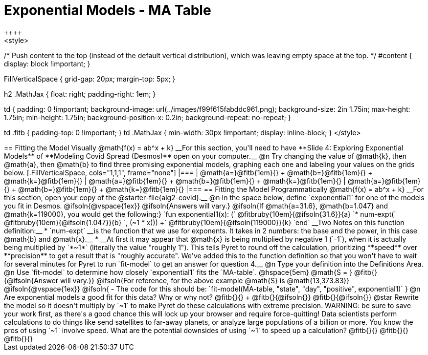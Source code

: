 = Exponential Models - MA Table
++++
<style>
/* Push content to the top (instead of the default vertical distribution), which was leaving empty space at the top. */
#content { display: block !important; }

.autonum { font-weight: bold; }
.autonum:after { content: ')' !important; }

.FillVerticalSpace { grid-gap: 20px; margin-top: 5px; }

h2 .MathJax { float: right;  padding-right: 1em; }

td {
    padding: 0 !important;
    background-image: url(../images/f99f615fabddc961.png);
    background-size: 2in 1.75in;
    max-height: 1.75in;
    min-height: 1.75in;
    background-position-x: 0.2in;
    background-repeat: no-repeat;
}

td .fitb { padding-top: 0 !important; }
td .MathJax { min-width: 30px !important; display: inline-block; }
</style>
++++

== Fitting the Model Visually @math{f(x) = ab^x + k}

__For this section, you'll need to have **Slide 4: Exploring Exponential Models** of **Modeling Covid Spread (Desmos)** open on your computer.__

@n Try changing the value of @math{k}, then @math{a}, then @math{b} to find three promising exponential models, graphing each one and labeling your values on the grids below.


[.FillVerticalSpace, cols="1,1,1", frame="none"]
|===
| @math{a=}@fitb{1em}{} +
  @math{b=}@fitb{1em}{} +
  @math{k=}@fitb{1em}{}

| @math{a=}@fitb{1em}{} +
  @math{b=}@fitb{1em}{} +
  @math{k=}@fitb{1em}{}

| @math{a=}@fitb{1em}{} +
  @math{b=}@fitb{1em}{} +
  @math{k=}@fitb{1em}{}

|===

== Fitting the Model Programmatically @math{f(x) = ab^x + k}

__For this section, open your copy of the @starter-file{alg2-covid}.__

@n In the space below, define `exponential1` for one of the models you fit in Desmos.

@ifsoln{@vspace{1ex}}

@ifsoln{Answers will vary.}

@ifsoln{If @math{a=31.6}, @math{b=1.047} and @math{k=119000}, you would get the following:}

`fun exponential1(x): (` @fitbruby{10em}{@ifsoln{31.6}}{a} `* num-expt(` @fitbruby{10em}{@ifsoln{1.047}}{b} `, (~1 * x))) +` @fitbruby{10em}{@ifsoln{119000}}{k} `end`

__Two Notes on this function definition:__

* `num-expt` __is the function that we use for exponents. It takes in 2 numbers: the base and the power, in this case @math{b} and @math{x}.__
* __At first it may appear that @math{x} is being multiplied by negative 1 (`-1`), when it is actually being multiplied by `*~1*` (literally the value "roughly 1"). This tells Pyret to round off the calculation, prioritizing **speed** over **precision** to get a result that is "roughly accurate". We've added this to the function definition so that you won't have to wait for several minutes for Pyret to run `fit-model` to get an answer for question 4.__

@n Type your definition into the Definitions Area.

@n Use `fit-model` to determine how closely `exponential1` fits the `MA-table`. @hspace{5em} @math{S = } @fitb{}{@ifsoln{Answer will vary.}}

@ifsoln{For reference, for the above example @math{S} is @math{13,373.83}}

@ifsoln{@vspace{1ex}}

@ifsoln{
- The code for this should be: `fit-model(MA-table, "state", "day", "positive", exponential1)`
}

@n Are exponential models a good fit for this data? Why or why not? @fitb{}{} +
@fitb{}{@ifsoln{}}
@fitb{}{@ifsoln{}}

@star Rewrite the model so it doesn't multiply by `~1` to make Pyret do these calculations with extreme precision. WARNING: be sure to save your work first, as there's a good chance this will lock up your browser and require force-quitting! Data scientists perform calculations to do things like send satellites to far-away planets, or analyze large populations of a billion or more. You know the pros of using `~1` involve speed. What are the potential downsides of using `~1` to speed up a calculation?

@fitb{}{}

@fitb{}{}

@fitb{}{}
